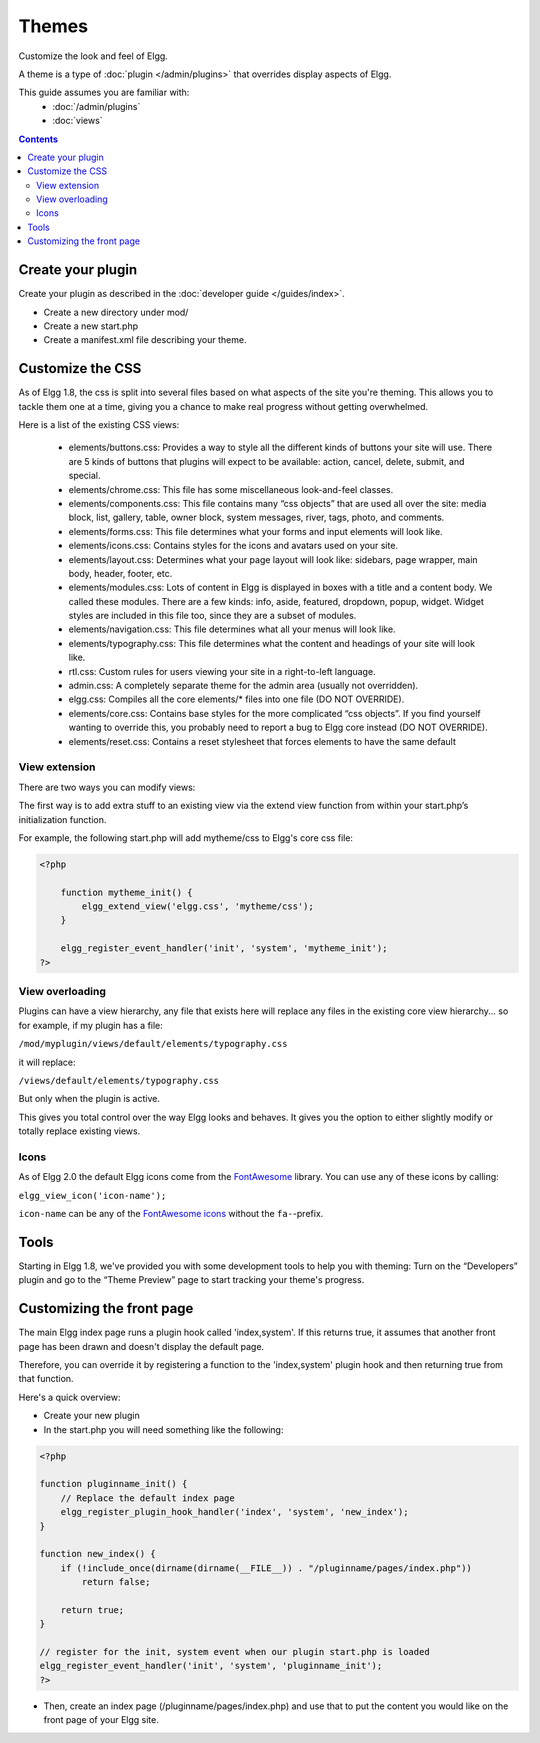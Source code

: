 Themes
######

Customize the look and feel of Elgg.

A theme is a type of :doc:`plugin </admin/plugins>` that overrides display aspects of Elgg.

This guide assumes you are familiar with:
 * :doc:`/admin/plugins`
 * :doc:`views`

.. contents:: Contents
   :local:
   :depth: 2

Create your plugin
==================

Create your plugin as described in the :doc:`developer guide </guides/index>`.

-  Create a new directory under mod/
-  Create a new start.php
-  Create a manifest.xml file describing your theme.

Customize the CSS
=================

As of Elgg 1.8, the css is split into several files based on what
aspects of the site you're theming. This allows you to tackle them one
at a time, giving you a chance to make real progress without getting
overwhelmed.

Here is a list of the existing CSS views:

 * elements/buttons.css: Provides a way to style all the different kinds of buttons your site will use. There are 5 kinds of buttons that plugins will expect to be available: action, cancel, delete, submit, and special.
 * elements/chrome.css: This file has some miscellaneous look-and-feel classes.
 * elements/components.css: This file contains many “css objects” that are used all over the site: media block, list, gallery, table, owner block, system messages, river, tags, photo, and comments.
 * elements/forms.css: This file determines what your forms and input elements will look like.
 * elements/icons.css: Contains styles for the icons and avatars used on your site.
 * elements/layout.css: Determines what your page layout will look like: sidebars, page wrapper, main body, header, footer, etc.
 * elements/modules.css: Lots of content in Elgg is displayed in boxes with a title and a content body. We called these modules. There are a few kinds: info, aside, featured, dropdown, popup, widget. Widget styles are included in this file too, since they are a subset of modules.
 * elements/navigation.css: This file determines what all your menus will look like.
 * elements/typography.css: This file determines what the content and headings of your site will look like.
 * rtl.css: Custom rules for users viewing your site in a right-to-left language.
 * admin.css: A completely separate theme for the admin area (usually not overridden).
 * elgg.css: Compiles all the core elements/\* files into one file (DO NOT OVERRIDE).
 * elements/core.css: Contains base styles for the more complicated “css objects”. If you find yourself wanting to override this, you probably need to report a bug to Elgg core instead (DO NOT OVERRIDE).
 * elements/reset.css: Contains a reset stylesheet that forces elements to have the same default


View extension
--------------

There are two ways you can modify views:

The first way is to add extra stuff to an existing view via the extend
view function from within your start.php’s initialization function.

For example, the following start.php will add mytheme/css to Elgg's core
css file:

.. code-block:: php

    <?php

        function mytheme_init() {
            elgg_extend_view('elgg.css', 'mytheme/css');
        }

        elgg_register_event_handler('init', 'system', 'mytheme_init');
    ?>

View overloading
----------------

Plugins can have a view hierarchy, any file that exists here will
replace any files in the existing core view hierarchy... so for example,
if my plugin has a file:

``/mod/myplugin/views/default/elements/typography.css``

it will replace:

``/views/default/elements/typography.css``

But only when the plugin is active.

This gives you total control over the way Elgg looks and behaves. It
gives you the option to either slightly modify or totally replace
existing views.

Icons
-----

As of Elgg 2.0 the default Elgg icons come from the FontAwesome_ library. 
You can use any of these icons by calling:  

``elgg_view_icon('icon-name');``

``icon-name`` can be any of the `FontAwesome icons`_ without the ``fa-``-prefix.

.. _FontAwesome: http://fontawesome.io/
.. _FontAwesome icons: http://fontawesome.io/icons/

Tools
=====

Starting in Elgg 1.8, we've provided you with some development tools to help you
with theming: Turn on the “Developers” plugin and go to the “Theme
Preview” page to start tracking your theme's progress.

Customizing the front page
==========================
The main Elgg index page runs a plugin hook called 'index,system'. If this
returns true, it assumes that another front page has been drawn and
doesn't display the default page.

Therefore, you can override it by registering a function to the
'index,system' plugin hook and then returning true from that function.

Here's a quick overview:

-  Create your new plugin

-  In the start.php you will need something like the following:

.. code-block:: php

    <?php

    function pluginname_init() {
        // Replace the default index page
        elgg_register_plugin_hook_handler('index', 'system', 'new_index');
    }

    function new_index() {
        if (!include_once(dirname(dirname(__FILE__)) . "/pluginname/pages/index.php"))
            return false;
        
        return true;
    }

    // register for the init, system event when our plugin start.php is loaded
    elgg_register_event_handler('init', 'system', 'pluginname_init');
    ?>

-  Then, create an index page (/pluginname/pages/index.php) and use that
   to put the content you would like on the front page of your Elgg
   site.



